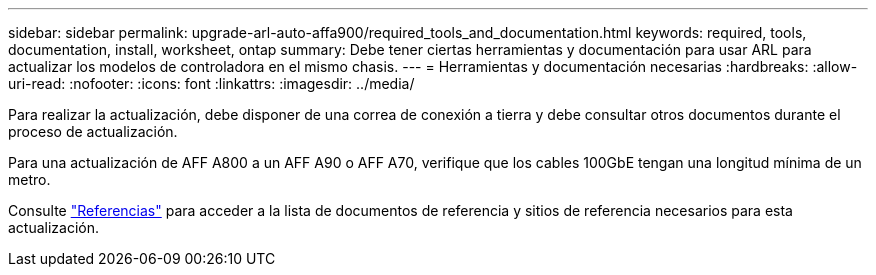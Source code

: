 ---
sidebar: sidebar 
permalink: upgrade-arl-auto-affa900/required_tools_and_documentation.html 
keywords: required, tools, documentation, install, worksheet, ontap 
summary: Debe tener ciertas herramientas y documentación para usar ARL para actualizar los modelos de controladora en el mismo chasis. 
---
= Herramientas y documentación necesarias
:hardbreaks:
:allow-uri-read: 
:nofooter: 
:icons: font
:linkattrs: 
:imagesdir: ../media/


[role="lead"]
Para realizar la actualización, debe disponer de una correa de conexión a tierra y debe consultar otros documentos durante el proceso de actualización.

Para una actualización de AFF A800 a un AFF A90 o AFF A70, verifique que los cables 100GbE tengan una longitud mínima de un metro.

Consulte link:other_references.html["Referencias"] para acceder a la lista de documentos de referencia y sitios de referencia necesarios para esta actualización.
